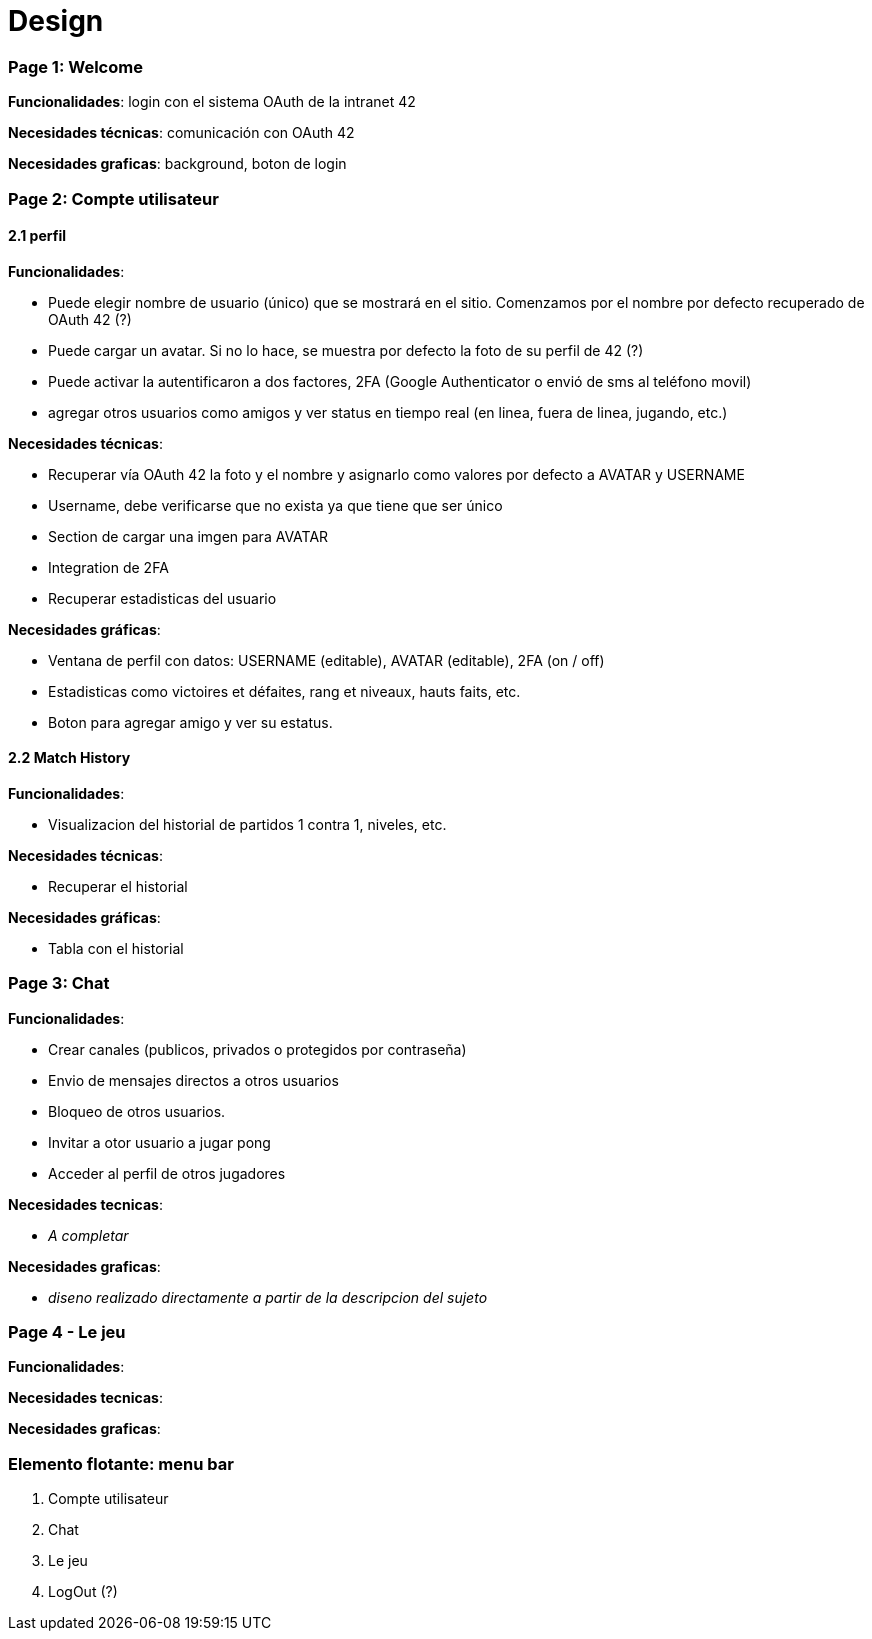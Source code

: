 
= *Design*

=== *Page 1: Welcome*

*Funcionalidades*: login con el sistema OAuth de la intranet 42

*Necesidades técnicas*: comunicación con OAuth 42

*Necesidades graficas*: background, boton de login 

=== *Page 2: Compte utilisateur*

==== *2.1 perfil*

*Funcionalidades*:

		- Puede elegir nombre de usuario (único) que se mostrará en el sitio. Comenzamos por el nombre por defecto recuperado de OAuth 42 (?)
		- Puede cargar un avatar. Si no lo hace, se muestra por defecto la foto de su perfil de 42 (?)
		- Puede activar la autentificaron a dos factores, 2FA (Google Authenticator o envió de sms al teléfono movil)
		- agregar otros usuarios como amigos y ver status en tiempo real (en linea, fuera de linea, jugando, etc.)

*Necesidades técnicas*:

	- Recuperar vía OAuth 42 la foto y el nombre y asignarlo como valores por defecto a AVATAR y USERNAME
	- Username, debe verificarse que no exista ya que tiene que ser único
	- Section de cargar una imgen para AVATAR
	- Integration de 2FA
	- Recuperar estadisticas del usuario

*Necesidades gráficas*:

	- Ventana de perfil con datos: USERNAME (editable), AVATAR (editable), 2FA (on / off)
	- Estadisticas como victoires et défaites, rang et niveaux, hauts faits, etc.
	- Boton para agregar amigo y ver su estatus.


==== *2.2 Match History*

*Funcionalidades*:
	
	- Visualizacion del historial de partidos 1 contra 1, niveles, etc.

*Necesidades técnicas*:	
	
	- Recuperar el historial

*Necesidades gráficas*:

	- Tabla con el historial


=== *Page 3: Chat*

*Funcionalidades*:

	- Crear canales (publicos, privados o protegidos por contraseña)
	- Envio de mensajes directos a otros usuarios
	- Bloqueo de otros usuarios. 
	- Invitar a otor usuario a jugar pong
	- Acceder al perfil de otros jugadores

*Necesidades tecnicas*:

	- _A completar_
	
*Necesidades graficas*:
	
	- _diseno realizado directamente a partir de la descripcion del sujeto_

=== *Page 4 - Le jeu*

*Funcionalidades*:

*Necesidades tecnicas*:

*Necesidades graficas*:


=== *Elemento flotante: menu bar*
	1. Compte utilisateur 
	1. Chat
	1. Le jeu
	1. LogOut (?)
